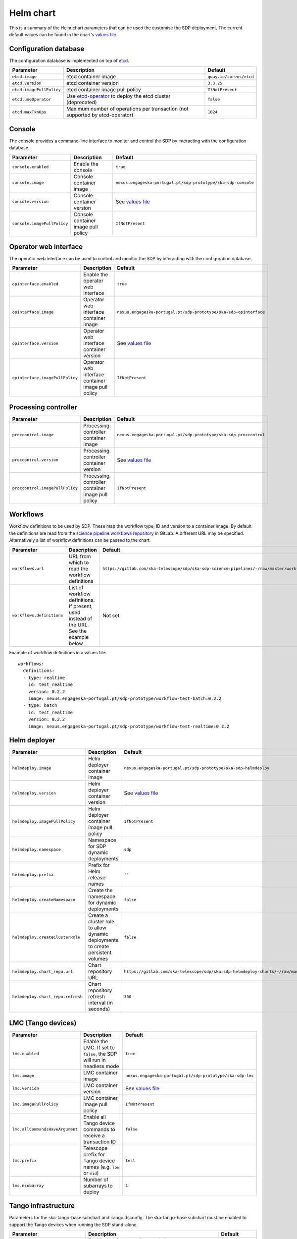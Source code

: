 Helm chart
==========

This is a summary of the Helm chart parameters that can be used the customise
the SDP deployment. The current default values can be found in the chart's
`values file`_.


Configuration database
----------------------

The configuration database is implemented on top of `etcd`_.

.. list-table::
  :widths: auto
  :header-rows: 1

  * - Parameter
    - Description
    - Default
  * - ``etcd.image``
    - etcd container image
    - ``quay.io/coreos/etcd``
  * - ``etcd.version``
    - etcd container version
    - ``3.3.25``
  * - ``etcd.imagePullPolicy``
    - etcd container image pull policy
    - ``IfNotPresent``
  * - ``etcd.useOperator``
    - Use `etcd-operator`_ to deploy the etcd cluster (deprecated)
    - ``false``
  * - ``etcd.maxTxnOps``
    -  Maximum number of operations per transaction (not supported by etcd-operator)
    - ``1024``


Console
-------

The console provides a command-line interface to monitor and control the SDP by
interacting with the configuration database.

.. list-table::
  :widths: auto
  :header-rows: 1

  * - Parameter
    - Description
    - Default
  * - ``console.enabled``
    - Enable the console
    - ``true``
  * - ``console.image``
    - Console container image
    - ``nexus.engageska-portugal.pt/sdp-prototype/ska-sdp-console``
  * - ``console.version``
    - Console container version
    - See `values file`_
  * - ``console.imagePullPolicy``
    - Console container image pull policy
    - ``IfNotPresent``


Operator web interface
----------------------

The operator web interface can be used to control and monitor the SDP by
interacting with the configuration database.

.. list-table::
  :widths: auto
  :header-rows: 1

  * - Parameter
    - Description
    - Default
  * - ``opinterface.enabled``
    - Enable the operator web interface
    - ``true``
  * - ``opinterface.image``
    - Operator web interface container image
    - ``nexus.engageska-portugal.pt/sdp-prototype/ska-sdp-opinterface``
  * - ``opinterface.version``
    - Operator web interface container version
    - See `values file`_
  * - ``opinterface.imagePullPolicy``
    - Operator web interface container image pull policy
    - ``IfNotPresent``


Processing controller
---------------------

.. list-table::
  :widths: auto
  :header-rows: 1

  * - Parameter
    - Description
    - Default
  * - ``proccontrol.image``
    - Processing controller container image
    - ``nexus.engageska-portugal.pt/sdp-prototype/ska-sdp-proccontrol``
  * - ``proccontrol.version``
    - Processing controller container version
    - See `values file`_
  * - ``proccontrol.imagePullPolicy``
    - Processing controller container image pull policy
    - ``IfNotPresent``


Workflows
---------

Workflow definitions to be used by SDP. These map the workflow type, ID and
version to a container image. By default the definitions are read from the
`science pipeline workflows repository`_ in GitLab. A different URL may be
specified. Alternatively a list of workflow definitions can be passed to the
chart.

.. list-table::
  :widths: auto
  :header-rows: 1

  * - Parameter
    - Description
    - Default
  * - ``workflows.url``
    - URL from which to read the workflow definitions
    - ``https://gitlab.com/ska-telescope/sdp/ska-sdp-science-pipelines/-/raw/master/workflows.json``
  * - ``workflows.definitions``
    - List of workflow definitions. If present, used instead of the URL. See the example below
    - Not set

Example of workflow definitions in a values file::

  workflows:
    definitions:
    - type: realtime
      id: test_realtime
      version: 0.2.2
      image: nexus.engageska-portugal.pt/sdp-prototype/workflow-test-batch:0.2.2
    - type: batch
      id: test_realtime
      version: 0.2.2
      image: nexus.engageska-portugal.pt/sdp-prototype/workflow-test-realtime:0.2.2


Helm deployer
-------------

.. list-table::
  :widths: auto
  :header-rows: 1

  * - Parameter
    - Description
    - Default
  * - ``helmdeploy.image``
    - Helm deployer container image
    - ``nexus.engageska-portugal.pt/sdp-prototype/ska-sdp-helmdeploy``
  * - ``helmdeploy.version``
    - Helm deployer container version
    - See `values file`_
  * - ``helmdeploy.imagePullPolicy``
    - Helm deployer container image pull policy
    - ``IfNotPresent``
  * - ``helmdeploy.namespace``
    - Namespace for SDP dynamic deployments
    - ``sdp``
  * - ``helmdeploy.prefix``
    - Prefix for Helm release names
    - ``''``
  * - ``helmdeploy.createNamespace``
    - Create the namespace for dynamic deployments
    - ``false``
  * - ``helmdeploy.createClusterRole``
    - Create a cluster role to allow dynamic deployments to create persistent volumes
    - ``false``
  * - ``helmdeploy.chart_repo.url``
    - Chart repository URL
    - ``https://gitlab.com/ska-telescope/sdp/ska-sdp-helmdeploy-charts/-/raw/master/chart-repo/``
  * - ``helmdeploy.chart_repo.refresh``
    - Chart repository refresh interval (in seconds)
    - ``300``


LMC (Tango devices)
-------------------

.. list-table::
  :widths: auto
  :header-rows: 1

  * - Parameter
    - Description
    - Default
  * - ``lmc.enabled``
    - Enable the LMC. If set to ``false``, the SDP will run in headless mode
    - ``true``
  * - ``lmc.image``
    - LMC container image
    - ``nexus.engageska-portugal.pt/sdp-prototype/ska-sdp-lmc``
  * - ``lmc.version``
    - LMC container version
    - See `values file`_
  * - ``lmc.imagePullPolicy``
    - LMC container image pull policy
    - ``IfNotPresent``
  * - ``lmc.allCommandsHaveArgument``
    - Enable all Tango device commands to receive a transaction ID
    - ``false``
  * - ``lmc.prefix``
    - Telescope prefix for Tango device names (e.g. ``low`` or ``mid``)
    - ``test``
  * - ``lmc.nsubarray``
    - Number of subarrays to deploy
    - ``1``


Tango infrastructure
--------------------

Parameters for the ska-tango-base subchart and Tango dsconfig. The
ska-tango-base subchart must be enabled to support the Tango devices when
running the SDP stand-alone.

.. list-table::
  :widths: auto
  :header-rows: 1

  * - Parameter
    - Description
    - Default
  * - ``ska-tango-base.enabled``
    - Enable the ska-tango-base subchart
    - ``true``
  * - ``ska-tango-base.itango.enabled``
    - Enable the itango console in the ska-tango-base subchart
    - ``false``
  * - ``dsconfig.image.*``
    - Tango dsconfig container image settings
    - See `values file`_


Proxy settings
--------------

Proxy settings are applied to the components that retrive configuration data
via HTTPS: the workflow definitions and the Helm charts.

.. list-table::
  :widths: auto
  :header-rows: 1

  * - Parameter
    - Description
    - Default
  * - ``proxy.server``
    - Address of proxy server
    - Not set
  * - ``proxy.noproxy``
    - List of addresses or subnets for which the proxy should not be used
    - Not set

Example of proxy settings in a values file::

  proxy:
    server: http://proxy.mydomain
    noproxy:
    - 192.168.0.1
    - 192.168.0.2


.. _values file: https://gitlab.com/ska-telescope/sdp/ska-sdp-integration/-/blob/master/charts/ska-sdp/values.yaml
.. _etcd: https://etcd.io
.. _etcd-operator: https://github.com/coreos/etcd-operator
.. _science pipeline workflows repository: https://gitlab.com/ska-telescope/sdp/ska-sdp-science-pipelines
